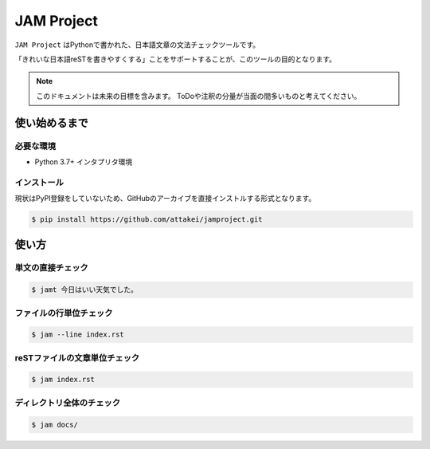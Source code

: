 ===========
JAM Project
===========

``JAM Project`` はPythonで書かれた、日本語文章の文法チェックツールです。

「きれいな日本語reSTを書きやすくする」ことをサポートすることが、このツールの目的となります。

.. note::

    このドキュメントは未来の目標を含みます。
    ToDoや注釈の分量が当面の間多いものと考えてください。


使い始めるまで
==============

必要な環境
----------

* Python 3.7+ インタプリタ環境

インストール
------------

現状はPyPI登録をしていないため、GitHubのアーカイブを直接インストルする形式となります。

.. code-block:: bash

    $ pip install https://github.com/attakei/jamproject.git


使い方
======

単文の直接チェック
------------------

.. code-block:: bash

    $ jamt 今日はいい天気でした。

ファイルの行単位チェック
------------------------

.. code-block:: bash

    $ jam --line index.rst


reSTファイルの文章単位チェック
------------------------------

.. code-block:: bash

    $ jam index.rst

ディレクトリ全体のチェック
--------------------------

.. code-block:: bash

    $ jam docs/

